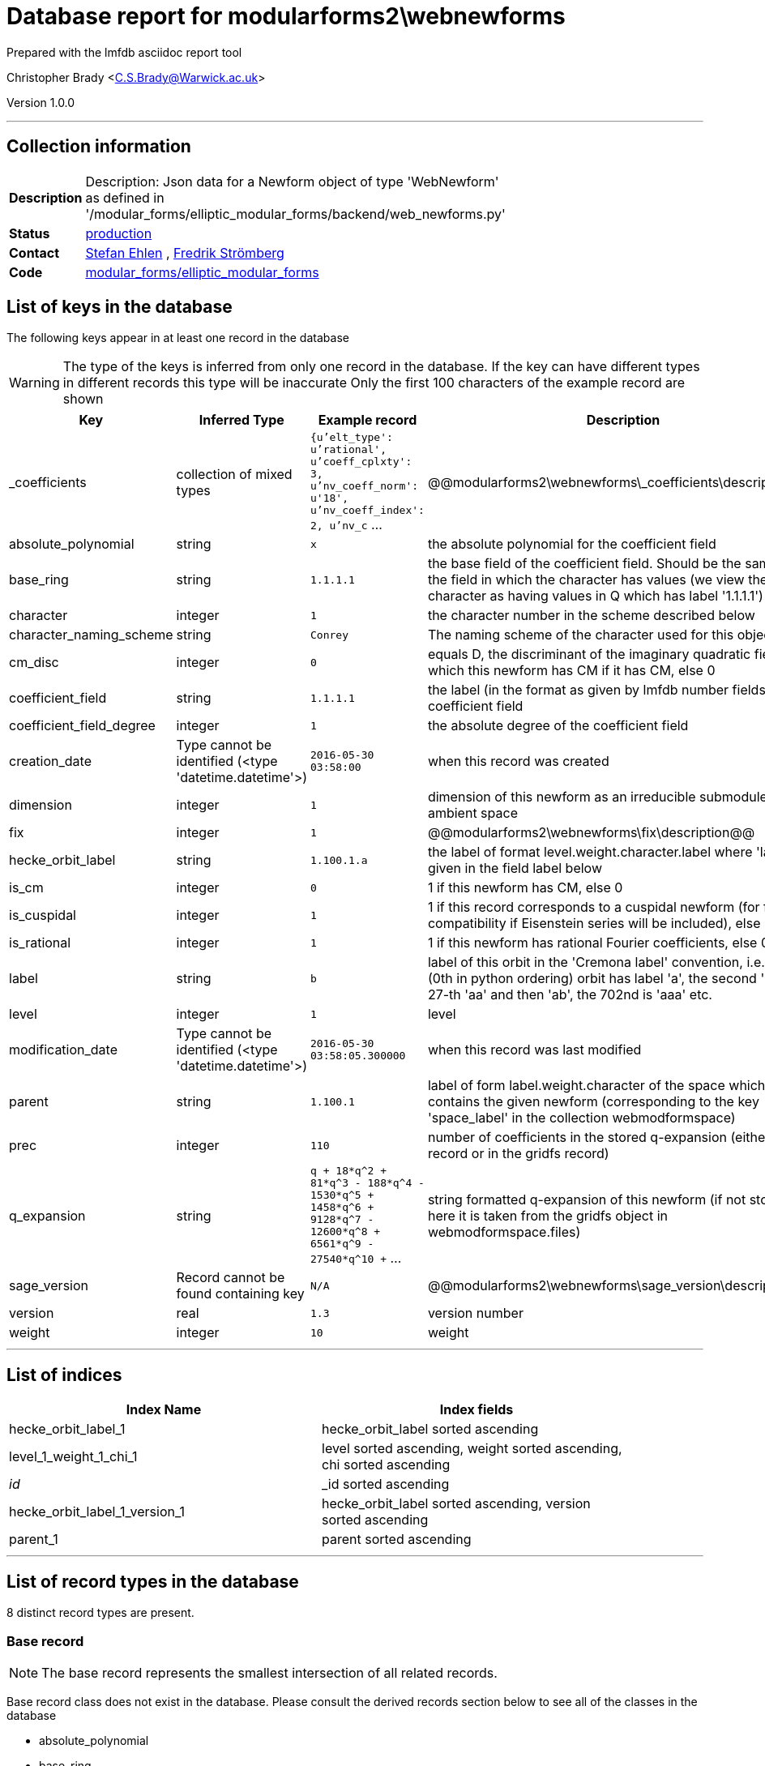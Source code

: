 = Database report for modularforms2\webnewforms =

Prepared with the lmfdb asciidoc report tool

Christopher Brady <C.S.Brady@Warwick.ac.uk>

Version 1.0.0

'''

== Collection information ==

[width="50%", ]
|==============================
a|*Description* a| Description: Json data for a Newform object of type 'WebNewform' as defined in '/modular_forms/elliptic_modular_forms/backend/web_newforms.py'
a|*Status* a| http://www.lmfdb.org/ModularForm/GL2/Q/holomorphic/[production]
a|*Contact* a| https://github.com/sehlen[Stefan Ehlen] , https://github.com/fredstro[Fredrik Strömberg]
a|*Code* a| https://github.com/LMFDB/lmfdb/tree/master/lmfdb/modular_forms/elliptic_modular_forms[modular_forms/elliptic_modular_forms]
|==============================

== List of keys in the database ==

The following keys appear in at least one record in the database

[WARNING]
====
The type of the keys is inferred from only one record in the database. If the key can have different types in different records this type will be inaccurate
Only the first 100 characters of the example record are shown
====

[width="90%", options="header", ]
|==============================
a|Key a| Inferred Type a| Example record a| Description
a|_coefficients a| collection of mixed types a| `{u'elt_type': u'rational', u'coeff_cplxty': 3, u'nv_coeff_norm': u'18', u'nv_coeff_index': 2, u'nv_c` ... a| @@modularforms2\webnewforms\_coefficients\description@@
a|absolute_polynomial a| string a| `x` a| the absolute polynomial for the coefficient field
a|base_ring a| string a| `1.1.1.1` a| the base field of the coefficient field. Should be the same as the field in which the character has values (we view the trivial character as having values in Q which has label '1.1.1.1')
a|character a| integer a| `1` a| the character number in the scheme described below
a|character_naming_scheme a| string a| `Conrey` a| The naming scheme of the character used for this object
a|cm_disc a| integer a| `0` a| equals D, the discriminant of the imaginary quadratic field with which this newform has CM if it has CM, else 0
a|coefficient_field a| string a| `1.1.1.1` a| the label (in the format as given by lmfdb number fields) of the coefficient field
a|coefficient_field_degree a| integer a| `1` a| the absolute degree of the coefficient field
a|creation_date a| Type cannot be identified (<type 'datetime.datetime'>) a| `2016-05-30 03:58:00` a| when this record was created
a|dimension a| integer a| `1` a| dimension of this newform as an irreducible submodule of the ambient space
a|fix a| integer a| `1` a| @@modularforms2\webnewforms\fix\description@@
a|hecke_orbit_label a| string a| `1.100.1.a` a| the label of format level.weight.character.label where 'label' is given in the field label below
a|is_cm a| integer a| `0` a| 1 if this newform has CM, else 0
a|is_cuspidal a| integer a| `1` a| 1 if this record corresponds to a cuspidal newform (for future compatibility if Eisenstein series will be included), else 0
a|is_rational a| integer a| `1` a| 1 if this newform has rational Fourier coefficients, else 0
a|label a| string a| `b` a| label of this orbit in the 'Cremona label' convention, i.e. the first (0th in python ordering) orbit has label 'a', the second 'b', the 27-th 'aa' and then 'ab', the 702nd is 'aaa' etc.
a|level a| integer a| `1` a| level
a|modification_date a| Type cannot be identified (<type 'datetime.datetime'>) a| `2016-05-30 03:58:05.300000` a| when this record was last modified
a|parent a| string a| `1.100.1` a| label of form label.weight.character of the space which contains the given newform (corresponding to the key 'space_label' in the collection webmodformspace)
a|prec a| integer a| `110` a| number of coefficients in the stored q-expansion (either in this record or in the gridfs record)
a|q_expansion a| string a| `q + 18*q^2 + 81*q^3 - 188*q^4 - 1530*q^5 + 1458*q^6 + 9128*q^7 - 12600*q^8 + 6561*q^9 - 27540*q^10 +` ... a| string formatted q-expansion of this newform (if not stored here it is taken from the gridfs object in webmodformspace.files)
a|sage_version a| Record cannot be found containing key a| `N/A` a| @@modularforms2\webnewforms\sage_version\description@@
a|version a| real a| `1.3` a| version number
a|weight a| integer a| `10` a| weight
|==============================

'''

== List of indices ==

[width="90%", options="header", ]
|==============================
a|Index Name a| Index fields
a|hecke_orbit_label_1 a| hecke_orbit_label sorted ascending
a|level_1_weight_1_chi_1 a| level sorted ascending, weight sorted ascending, chi sorted ascending
a|_id_ a| _id sorted ascending
a|hecke_orbit_label_1_version_1 a| hecke_orbit_label sorted ascending, version sorted ascending
a|parent_1 a| parent sorted ascending
|==============================

'''

== List of record types in the database ==

8 distinct record types are present.

****
[discrete]
=== Base record ===

[NOTE]
====
The base record represents the smallest intersection of all related records.


====

Base record class does not exist in the database. Please consult the derived records section below to see all of the classes in the database

* absolute_polynomial 
* base_ring 
* character 
* character_naming_scheme 
* cm_disc 
* coefficient_field 
* coefficient_field_degree 
* creation_date 
* dimension 
* hecke_orbit_label 
* is_cm 
* is_cuspidal 
* is_rational 
* label 
* level 
* modification_date 
* parent 
* q_expansion 
* version 
* weight 



****

'''

=== Derived records ===

[NOTE]
====
Derived records are the record types that actually exist in the database.They are represented as differences from the base record
====

****
[discrete]
=== @@modularforms2\webnewforms\18e9403934aec2eaca13ff2a6d55ae81\name@@ ===

[NOTE]
====
@@modularforms2\webnewforms\18e9403934aec2eaca13ff2a6d55ae81\description@@


====

7499 records extended from base type

* prec 



****

'''

****
[discrete]
=== @@modularforms2\webnewforms\a57ec7d17cb6f08dba54d9b15b464a5d\name@@ ===

[NOTE]
====
@@modularforms2\webnewforms\a57ec7d17cb6f08dba54d9b15b464a5d\description@@


====

653 records extended from base type

* _coefficients 
* prec 
* sage_version 



****

'''

****
[discrete]
=== @@modularforms2\webnewforms\32578ce469df6fb85ab4ec0c8922f026\name@@ ===

[NOTE]
====
@@modularforms2\webnewforms\32578ce469df6fb85ab4ec0c8922f026\description@@


====

134 records extended from base type

* sage_version 



****

'''

****
[discrete]
=== @@modularforms2\webnewforms\562d03d9019da669529795d0bc409004\name@@ ===

[NOTE]
====
@@modularforms2\webnewforms\562d03d9019da669529795d0bc409004\description@@


====

92 records extended from base type

* _coefficients 
* sage_version 



****

'''

****
[discrete]
=== @@modularforms2\webnewforms\b5ff57c52710fb50bc03d3d456168557\name@@ ===

[NOTE]
====
@@modularforms2\webnewforms\b5ff57c52710fb50bc03d3d456168557\description@@


====

73 records extended from base type

* fix 
* prec 



****

'''

****
[discrete]
=== @@modularforms2\webnewforms\0cfdda5c16105dd13a49ad912cf90dc1\name@@ ===

[NOTE]
====
@@modularforms2\webnewforms\0cfdda5c16105dd13a49ad912cf90dc1\description@@


====

31 records extended from base type

* prec 
* sage_version 



****

'''

****
[discrete]
=== @@modularforms2\webnewforms\7a88d3b33b725e4aa083a623b33f01a4\name@@ ===

[NOTE]
====
@@modularforms2\webnewforms\7a88d3b33b725e4aa083a623b33f01a4\description@@


====

22 records extended from base type

* fix 
* prec 
* sage_version 



****

'''

****
[discrete]
=== @@modularforms2\webnewforms\25b949eea7f7cc5419163a170e5fd063\name@@ ===

[NOTE]
====
@@modularforms2\webnewforms\25b949eea7f7cc5419163a170e5fd063\description@@


====

19 records extended from base type

* _coefficients 
* fix 
* prec 
* sage_version 



****

'''

== Notes ==

@@modularforms2\webnewforms\(NOTES)\description@@

